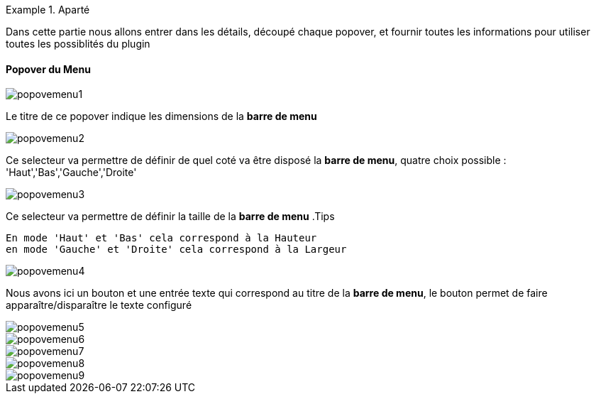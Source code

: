 .Aparté
==========================
Dans cette partie nous allons entrer dans les détails, découpé chaque popover, et fournir toutes les informations pour utiliser toutes les possiblités du plugin
==========================

==== Popover du Menu
image::../images/popovemenu1.png[]
Le titre de ce popover indique les dimensions de la *barre de menu*

image::../images/popovemenu2.png[]
Ce selecteur va permettre de définir de quel coté va être disposé la *barre de 
menu*, quatre choix possible : 'Haut','Bas','Gauche','Droite'

image::../images/popovemenu3.png[]
Ce selecteur va permettre de définir la taille de la *barre de menu*
.Tips
----
En mode 'Haut' et 'Bas' cela correspond à la Hauteur
en mode 'Gauche' et 'Droite' cela correspond à la Largeur
----

image::../images/popovemenu4.png[]
Nous avons ici un bouton et une entrée texte qui correspond au titre de la 
*barre de menu*, le bouton permet de faire apparaître/disparaître le texte 
configuré

image::../images/popovemenu5.png[]

image::../images/popovemenu6.png[]

image::../images/popovemenu7.png[]

image::../images/popovemenu8.png[]

image::../images/popovemenu9.png[]
